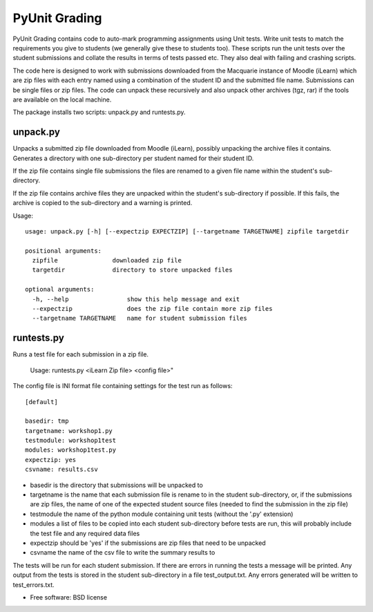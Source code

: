 ===============================
PyUnit Grading
===============================

PyUnit Grading contains code to auto-mark programming assignments using Unit tests.  Write
unit tests to match the requirements you give to students (we generally give these
to students too).  These scripts run the unit tests over the student submissions and collate
the results in terms of tests passed etc.  They also deal with failing and crashing scripts. 

The code here is designed to work with submissions downloaded from the Macquarie instance of Moodle (iLearn) which are zip files with each entry named using a combination of the student ID and the
submitted file name.  Submissions can be single files or zip files. The code can unpack these
recursively and also unpack other archives (tgz, rar) if the tools are available on the local 
machine.  

The package installs two scripts: unpack.py and runtests.py.

unpack.py
=========

Unpacks a submitted zip file downloaded from Moodle (iLearn), possibly unpacking the archive files it contains. Generates a directory with one sub-directory per student named for their student ID. 

If the zip file contains single file submissions the files are renamed to a given file name within the student's sub-directory.

If the zip file contains archive files they are unpacked within the student's sub-directory if possible. If this fails, the archive is copied to the sub-directory and a warning is printed. 

Usage::

    usage: unpack.py [-h] [--expectzip EXPECTZIP] [--targetname TARGETNAME] zipfile targetdir

    positional arguments:
      zipfile               downloaded zip file
      targetdir             directory to store unpacked files

    optional arguments:
      -h, --help                show this help message and exit
      --expectzip               does the zip file contain more zip files
      --targetname TARGETNAME   name for student submission files

runtests.py
===========

Runs a test file for each submission in a zip file.

    Usage: runtests.py <iLearn Zip file> <config file>"


The config file is INI format file containing settings for the test run as follows::

    [default]

    basedir: tmp
    targetname: workshop1.py
    testmodule: workshop1test
    modules: workshop1test.py
    expectzip: yes
    csvname: results.csv
    

* basedir is the directory that submissions will be unpacked to
* targetname is the name that each submission file is rename to in the student sub-directory, or, if the submissions are zip files, the name of one of the expected student source files (needed to find the submission in the zip file)
* testmodule the name of the python module containing unit tests (without the '.py' extension)
* modules a list of files to be copied into each student sub-directory before tests are run, this will probably include the test file and any required data files
* expectzip should be 'yes' if the submissions are zip files that need to be unpacked
* csvname the name of the csv file to write the summary results to


The tests will be run for each student submission. If there are errors in running the tests a message will be printed. Any output from the tests is stored in the student sub-directory in a file test_output.txt.   Any errors generated will be written to test_errors.txt.  




* Free software: BSD license

